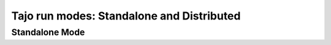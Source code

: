 *******************************************
Tajo run modes: Standalone and Distributed
*******************************************



==========================================
Standalone Mode
==========================================

